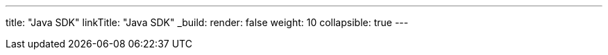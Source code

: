 ---
title: "Java SDK"
linkTitle: "Java SDK"
_build:
 render: false 
weight: 10
collapsible: true
---
